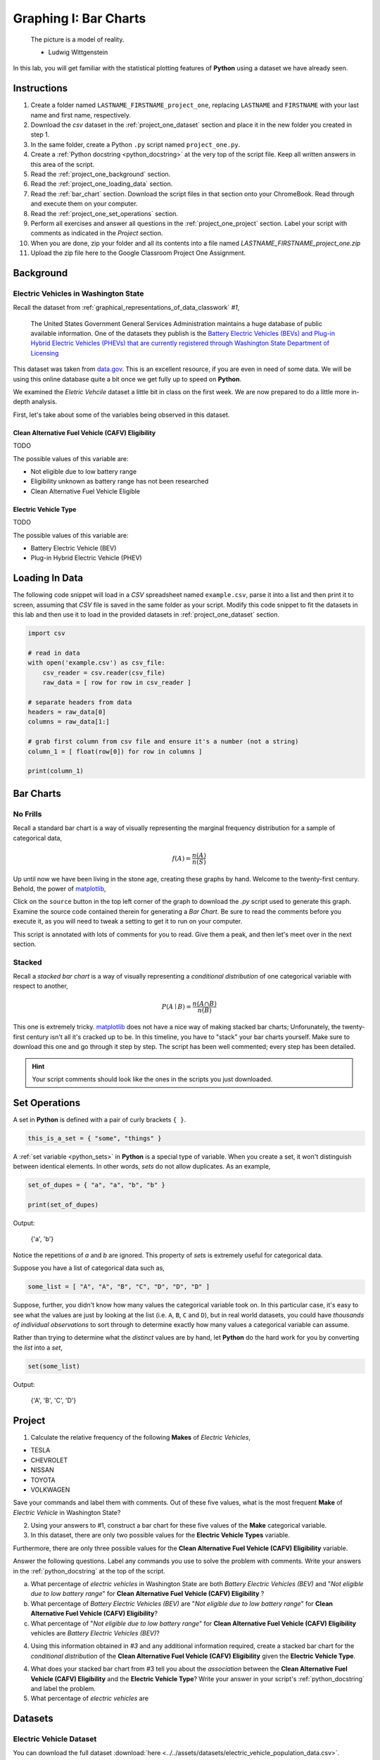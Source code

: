 .. _project_one:

======================
Graphing I: Bar Charts 
======================

    The picture is a model of reality.

    - Ludwig Wittgenstein

In this lab, you will get familiar with the statistical plotting features of **Python** using a dataset we have already seen.

.. _project_one_instructions:

Instructions
============

1. Create a folder named ``LASTNAME_FIRSTNAME_project_one``, replacing ``LASTNAME`` and ``FIRSTNAME`` with your last name and first name, respectively.
2. Download the *csv* dataset in the :ref:`project_one_dataset` section and place it in the new folder you created in step 1.
3. In the same folder, create a Python ``.py`` script named ``project_one.py``. 
4. Create a :ref:`Python docstring <python_docstring>` at the very top of the script file. Keep all written answers in this area of the script.
5. Read the :ref:`project_one_background` section.
6. Read the :ref:`project_one_loading_data` section.
7. Read the :ref:`bar_chart` section. Download the script files in that section onto your ChromeBook. Read through and execute them on your computer. 
8. Read the :ref:`project_one_set_operations` section. 
9. Perform all exercises and answer all questions in the :ref:`project_one_project` section. Label your script with comments as indicated in the *Project* section.
10. When you are done, zip your folder and all its contents into a file named `LASTNAME_FIRSTNAME_project_one.zip`
11. Upload the zip file here to the Google Classroom Project One Assignment.

.. _project_one_background:

Background
==========

Electric Vehicles in Washington State 
-------------------------------------

Recall the dataset from :ref:`graphical_representations_of_data_classwork` *#1*,

    The United States Government General Services Administration maintains a huge database of public available information. One of the datasets they publish is the `Battery Electric Vehicles (BEVs) and Plug-in Hybrid Electric Vehicles (PHEVs) that are currently registered through Washington State Department of Licensing <https://catalog.data.gov/dataset/electric-vehicle-population-data>`_

This dataset was taken from `data.gov <https://data.gov/>`_. This is an excellent resource, if you are even in need of some data. We will be using this online database quite a bit once we get fully up to speed on **Python**.

We examined the *Eletric Vehcile* dataset a little bit in class on the first week. We are now prepared to do a little more in-depth analysis. 

First, let's take about some of the variables being observed in this dataset.

Clean Alternative Fuel Vehicle (CAFV) Eligibility
*************************************************

TODO

The possible values of this variable are:

- Not eligible due to low battery range
- Eligibility unknown as battery range has not been researched
- Clean Alternative Fuel Vehicle Eligible



Electric Vehicle Type
*********************

TODO

The possible values of this variable are:

- Battery Electric Vehicle (BEV)
- Plug-in Hybrid Electric Vehicle (PHEV)

.. _project_one_loading_data:

Loading In Data
===============

The following code snippet will load in a *CSV* spreadsheet named ``example.csv``, parse it into a list and then print it to screen, assuming that *CSV* file is saved in the same folder as your script. Modify this code snippet to fit the datasets in this lab and then use it to load in the provided datasets in :ref:`project_one_dataset` section.

.. code-block:: python 

    import csv

    # read in data
    with open('example.csv') as csv_file:
        csv_reader = csv.reader(csv_file)
        raw_data = [ row for row in csv_reader ]

    # separate headers from data
    headers = raw_data[0]
    columns = raw_data[1:]

    # grab first column from csv file and ensure it's a number (not a string)
    column_1 = [ float(row[0]) for row in columns ]

    print(column_1)


.. _bar_charts:

Bar Charts
==========

.. _standard_bar_charts:

No Frills
---------

Recall a standard bar chart is a way of visually representing the marginal frequency distribution for a sample of categorical data,

.. math::

	f(A) = \frac{n(A)}{n(S)}
	
	
Up until now we have been living in the stone age, creating these graphs by hand. Welcome to the twenty-first century. Behold, the power of `matplotlib <https://matplotlib.org/>`_,

.. plot:: assets/plots/other/bar_chart.py

Click on the ``source`` button in the top left corner of the graph to download the *.py* script used to generate this graph. Examine the source code contained therein for generating a *Bar Chart*. Be sure to read the comments before you execute it, as you will need to tweak a setting to get it to run on your computer. 

This script is annotated with lots of comments for you to read. Give them a peak, and then let's meet over in the next section.

.. _stacked_bar_charts:

Stacked
-------

Recall a *stacked bar chart* is a way of visually representing a *conditional distribution* of one categorical variable with respect to another,

.. math::

	P(A \mid B) = \frac{n(A \cap B)}{n(B)}
	
.. plot:: assets/plots/other/stacked_bar_chart.py

This one is extremely tricky. `matplotlib <https://matplotlib.org/>`_ does not have a nice way of making stacked bar charts; Unforunately, the twenty-first century isn't all it's cracked up to be. In this timeline, you have to "stack" your bar charts yourself. Make sure to download this one and go through it step by step. The script has been well commented; every step has been detailed. 

.. hint::
	
	Your script comments should look like the ones in the scripts you just downloaded.

.. _project_one_set_operations:
	
Set Operations
==============

A set in **Python** is defined with a pair of curly brackets ``{ }``. 

.. code:: python

	this_is_a_set = { "some", "things" }
	
A :ref:`set variable <python_sets>` in **Python** is a special type of variable.  When you create a set, it won't distinguish between identical elements. In other words, *sets* do not allow duplicates. As an example,

.. code:: python

	set_of_dupes = { "a", "a", "b", "b" }
	
	print(set_of_dupes)
	
Output:

	{'a', 'b'}
	
Notice the repetitions of *a* and *b* are ignored. This property of *sets* is extremely useful for categorical data.

Suppose you have a list of categorical data such as,

.. code ::

	some_list = [ "A", "A", "B", "C", "D", "D", "D" ]
	
Suppose, further, you didn't know how many values the categorical variable took on. In this particular case, it's easy to see what the values are just by looking at the list (i.e. ``A``, ``B``, ``C`` and ``D``), but in real world datasets, you could have *thousands of individual observations* to sort through to determine exactly how many values a categorical variable can assume. 

Rather than trying to determine what the *distinct* values are by hand, let **Python** do the hard work for you by converting the *list* into a *set*,

.. code::
	
	set(some_list)
	
Output:

	{'A', 'B', 'C', 'D'}

.. _project_one_project:

Project
=======

1. Calculate the relative frequency of the following **Makes** of *Electric Vehicles*,

- TESLA
- CHEVROLET
- NISSAN
- TOYOTA
- VOLKWAGEN

Save your commands and label them with comments. Out of these five values, what is the most frequent **Make** of *Electric Vehicle* in Washington State?

2. Using your answers to #1, construct a bar chart for these five values of the **Make** categorical variable. 

3. In this dataset, there are only two possible values for the **Electric Vehicle Types** variable. 

Furthermore, there are only three possible values for the **Clean Alternative Fuel Vehicle (CAFV) Eligibility** variable.

Answer the following questions. Label any commands you use to solve the problem with comments. Write your answers in the :ref:`python_docstring` at the top of the script.

a. What percentage of *electric vehicles* in Washington State are both *Battery Electric Vehicles (BEV)* and "*Not eligible due to low battery range*" for **Clean Alternative Fuel Vehicle (CAFV) Eligibility** ?

b. What percentage of *Battery Electric Vehicles (BEV)* are "*Not eligible due to low battery range*" for **Clean Alternative Fuel Vehicle (CAFV) Eligibility**?

c. What percentage of "*Not eligible due to low battery range*" for **Clean Alternative Fuel Vehicle (CAFV) Eligibility** vehicles are *Battery Electric Vehicles (BEV)*?


4. Using this information obtained in *#3* and any additional information required, create a stacked bar chart for the *conditional distribution* of the **Clean Alternative Fuel Vehicle (CAFV) Eligibility** given the **Electric Vehicle Type**.

4. What does your stacked bar chart from #3 tell you about the *association* between the **Clean Alternative Fuel Vehicle (CAFV) Eligibility** and the **Electric Vehicle Type**? Write your answer in your script's :ref:`python_docstring` and label the problem.

5. What percentage of *electric vehicles* are 

.. _project_one_dataset:

Datasets
========

Electric Vehicle Dataset 
------------------------

You can download the full dataset :download:`here <../../assets/datasets/electric_vehicle_population_data.csv>`.

The following table is the a preview of the data you will be using for this project. 

.. csv-table:: Electric Vehicles in Washington State
   :file: ../../assets/datasets/previews/electric_vehicle_population_data_preview.csv


